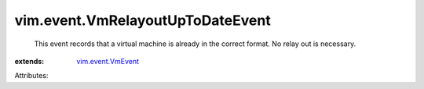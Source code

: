 .. _vim.event.VmEvent: ../../vim/event/VmEvent.rst


vim.event.VmRelayoutUpToDateEvent
=================================
  This event records that a virtual machine is already in the correct format. No relay out is necessary.
:extends: vim.event.VmEvent_

Attributes:
